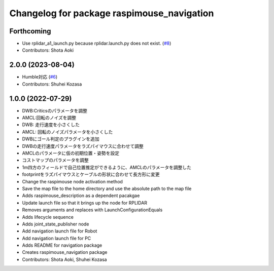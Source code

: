 ^^^^^^^^^^^^^^^^^^^^^^^^^^^^^^^^^^^^^^^^^^^
Changelog for package raspimouse_navigation
^^^^^^^^^^^^^^^^^^^^^^^^^^^^^^^^^^^^^^^^^^^

Forthcoming
-----------
* Use rplidar_a1_launch.py because rplidar.launch.py does not exist. (`#8 <https://github.com/rt-net/raspimouse_slam_navigation_ros2/issues/8>`_)
* Contributors: Shota Aoki

2.0.0 (2023-08-04)
------------------
* Humble対応 (`#6 <https://github.com/rt-net/raspimouse_slam_navigation_ros2/issues/6>`_)
* Contributors: Shuhei Kozasa

1.0.0 (2022-07-29)
------------------
* DWB:Criticsのパラメータを調整
* AMCL:回転のノイズを調整
* DWB: 走行速度を小さくした
* AMCL: 回転のノイズパラメータを小さくした
* DWBにゴール判定のプラグインを追加
* DWBの走行速度パラメータをラズパイマウスに合わせて調整
* AMCLのパラメータに仮の初期位置・姿勢を設定
* コストマップのパラメータを調整
* 1m四方のフィールドで自己位置推定ができるように、AMCLのパラメータを調整した
* footprintをラズパイマウスとケーブルの形状に合わせて長方形に変更
* Change the raspimouse node activation method
* Save the map file to the home directory and use the absolute path to the map file
* Adds raspimouse_description as a dependent pacakgae
* Update launch file so that it brings up the node for RPLIDAR
* Removes arguments and replaces with LaunchConfigurationEquals
* Adds lifecycle sequence
* Adds joint_state_publisher node
* Add navigation launch file for Robot
* Add navigation launch file for PC
* Adds README for navigation package
* Creates raspimouse_navigation package
* Contributors: Shota Aoki, Shuhei Kozasa
